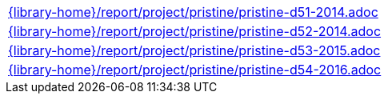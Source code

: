 //
// This file was generated by SKB-Dashboard, task 'lib-yaml2src'
// - on Tuesday November  6 at 20:44:44
// - skb-dashboard: https://www.github.com/vdmeer/skb-dashboard
//

[cols="a", grid=rows, frame=none, %autowidth.stretch]
|===
|include::{library-home}/report/project/pristine/pristine-d51-2014.adoc[]
|include::{library-home}/report/project/pristine/pristine-d52-2014.adoc[]
|include::{library-home}/report/project/pristine/pristine-d53-2015.adoc[]
|include::{library-home}/report/project/pristine/pristine-d54-2016.adoc[]
|===


